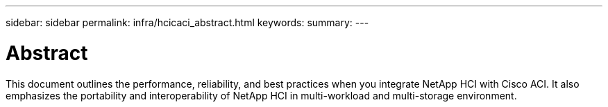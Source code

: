 ---
sidebar: sidebar
permalink: infra/hcicaci_abstract.html
keywords:
summary:
---

= Abstract
:hardbreaks:
:nofooter:
:icons: font
:linkattrs:
:imagesdir: ./../media/

//
// This file was created with NDAC Version 2.0 (August 17, 2020)
//
// 2020-08-31 14:10:37.104911
//

[.lead]
This document outlines the performance, reliability, and best practices when you integrate NetApp HCI with Cisco ACI. It also emphasizes the portability and interoperability of NetApp HCI in multi-workload and multi-storage environment.
